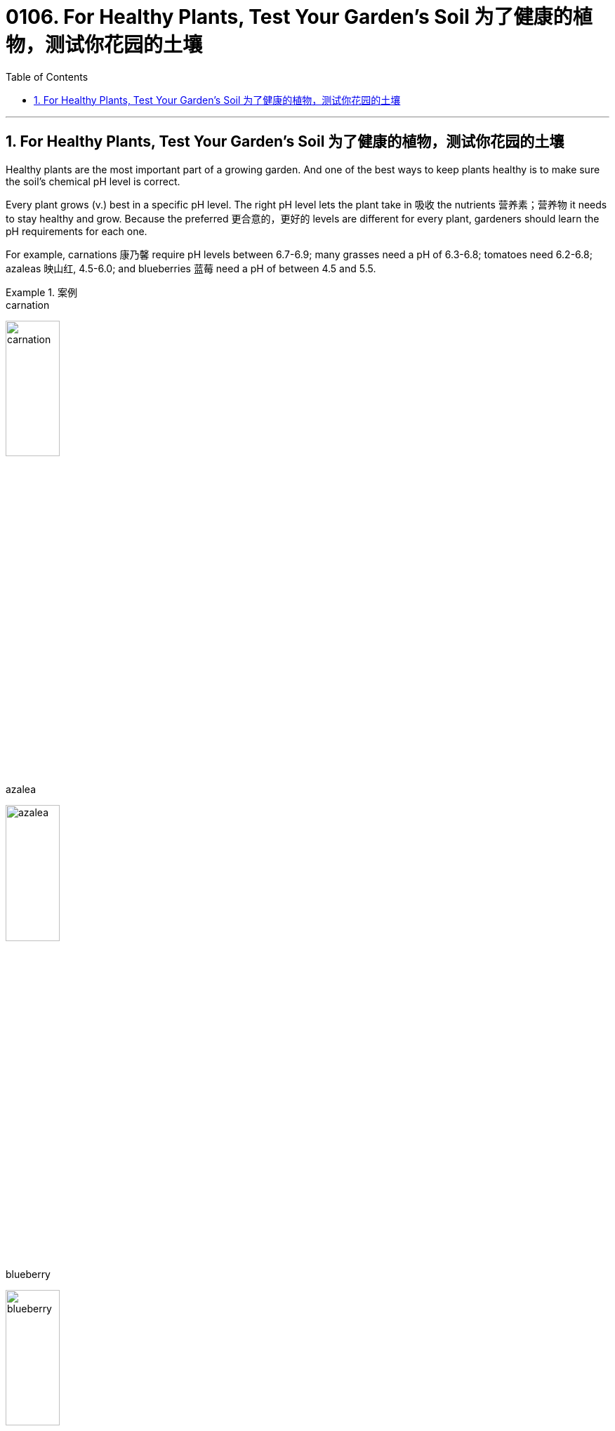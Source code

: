 
= 0106. For Healthy Plants, Test Your Garden’s Soil 为了健康的植物，测试你花园的土壤
:toc: left
:toclevels: 3
:sectnums:

'''

== For Healthy Plants, Test Your Garden’s Soil 为了健康的植物，测试你花园的土壤



Healthy plants are the most important part of a growing garden. And one of the best ways to keep plants healthy is to make sure the soil’s chemical pH level is correct.

Every plant grows (v.) best in a specific pH level. The right pH level lets the plant take in 吸收 the nutrients 营养素；营养物 it needs to stay healthy and grow. Because the preferred 更合意的，更好的 levels are different for every plant, gardeners should learn the pH requirements for each one.

For example, carnations 康乃馨 require pH levels between 6.7-6.9; many grasses need a pH of 6.3-6.8; tomatoes need 6.2-6.8; azaleas  映山红, 4.5-6.0; and blueberries 蓝莓 need a pH of between 4.5 and 5.5.

.案例
====
.carnation
image:/img/carnation.jpg[,30%]

.azalea
image:/img/azalea.jpg[,30%]

.blueberry
image:/img/blueberry.jpg[,30%]


健康的植物是生长花园中最重要的部分。保持植物健康的最佳方法之一是确保土壤的化学 pH 值正确。


每种植物在特定的 pH 水平下生长得最好。合适的 pH 值可以让植物吸收保持健康和生长所需的营养。由于每种植物的首选 pH 值不同，园丁应了解每种植物的 pH 要求。

例如，康乃馨需要pH值在6.7-6.9之间；许多草需要 6.3-6.8 的 pH 值；西红柿需要6.2-6.8；杜鹃花，4.5-6.0；蓝莓的 pH 值需要在 4.5 到 5.5 之间。
====


What is pH? 什么是pH值？

Soil pH is the level of *acidity 酸味；酸性 or alkalinity*  碱度；碱性 of the soil, as measured on a 14-point number system. A pH of seven is neutral 中性的；非酸性又非碱性的. Values below seven are acidic  酸性的,很酸的, and those above are alkaline 碱性的,含碱的. Each unit on the number system *is 10 times the next value* on the scale. So, a pH reading of 7.0 *is 10 times higher than* a reading of 6.0. That means `主` a small 1-unit difference `系`  is a lot.

If the pH does not fit a plant’s needs, it will not be able to take in (v.) enough nutrients. That is the case  实情；事实 *whether* the nutrients are found naturally 天然地；自然而然地 in the soil *or* added as fertilizer 肥料. A lack of nutrients *will result in (v.) a lack of* growth, discoloration 变色；退色, and even death.

The wrong pH can also poison your plants. That is because, just as it can block needed nutrients, the wrong pH can also *increase the uptake (n.)吸收；吸收速度 of* other nutrients *to the point* 后定 they become poisonous (a.) 引起中毒的；有毒的.


.案例
====

.acidity  or alkalinity
image:/img/ph scale.jpg[,50%]


土壤 pH 值是土壤的酸度或碱度水平，采用 14 点数字系统测量。 pH 值为 7 时为中性。低于七的值为酸性，高于七的值为碱性。数字系统上的每个单位, 都是刻度上下一个值的 10 倍。因此，pH 值读数 7.0 比读数 6.0 高 10 倍。这意味着 1 个单位的微小差异就意味着很大。

如果 pH 值不符合植物的需要，它将无法吸收足够的养分。无论养分是在土壤中天然存在还是作为肥料添加，情况都是如此。缺乏营养会导致生长不足、变色，甚至死亡。

错误的 pH 值也会毒害你的植物。这是因为，正如它会阻碍所需的营养物质一样，错误的 pH 值也会增加其他营养物质的吸收，直至它们变得有毒。
====





To learn the pH of your soil, use products like pH testing devices or an electronic meter （用于测量电、煤气、水等，以及时间和距离的）计量器，计量表. They can be found at stores that sell plants, called nurseries  育儿室,托儿所, 幼儿园,苗圃, or online.

Kits 成套工具；成套设备 usually contain a chemical colorant
着色剂 that is put on *a small amount of soil*. Users *wait up to a minute* or so, then *compare* (v.) any color changes *to* examples provided in the kit.

*Test strips* change (v.) color when placed （小心或有意）放置，安放 into a mixture of soil and water. And electronic meters provide a reading after they are placed into the soil, sometimes with water.

*General guidelines* often ask you to dig up 60 milliliters 毫升 of soil from three separate areas 10 centimeters deep within the same garden bed 底层；基；基座. Then *mix* (v.) the soil samples *to create an average*. It is best to *call* ahead *for* directions.

.案例
====

要了解土壤的 pH 值，请使用 pH 测试设备或电子计等产品。它们可以在出售植物的商店（称为苗圃）或网上找到。

套件通常含有化学着色剂，可涂在少量土壤上。用户等待一分钟左右，然后将任何颜色变化与套件中提供的示例进行比较。

当放入土壤和水的混合物中时，测试条会变色。电子仪表在放入土壤（有时与水一起）后会提供读数。

一般准则通常要求您从同一个花园床内 10 厘米深的三个不同区域挖出 60 毫升土壤。然后混合土壤样本以得出平均值。最好提前打电话询问路线。
====



You do not have to do anything if your soil’s pH falls within your plant’s required levels. However, if the result is outside the required levels, *your next step should be* to amend 修正，修订（法律文件、声明等） the soil. Use the gardening product *elemental sulfur* 硫，硫磺 to lower (v.) pH. Use (v.) ground  磨细的；磨碎的 limestone 石灰岩 to raise 增加，提高（数量、水平等） it.

Be sure to test each area or bed in your garden separately. *It is not unusual* for differences to exist, even within a small area. *It is also best* to carry out a pH test every two or three years because soil conditions change, and amendments （土壤结构或肥力的）改善；（对文件或计划的）修改 get *used up* 耗尽,用完.


.案例
====

如果土壤的 pH 值落在植物所需的水平内，您无需执行任何操作。然而，如果结果超出了要求的水平，下一步应该是改良土壤。使用园艺产品元素硫来降低 pH 值。使用磨碎的石灰石来培养它。


请务必分别测试花园中的每个区域或床。即使在很小的区域内，存在差异也并不罕见。最好每两三年进行一次 pH 值测试，因为土壤条件会发生变化，并且改良剂会用完。
====
